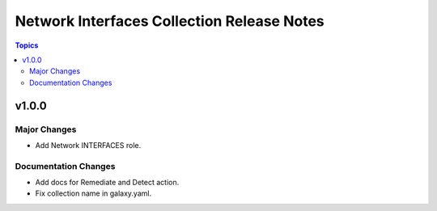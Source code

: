 ===========================================
Network Interfaces Collection Release Notes
===========================================

.. contents:: Topics


v1.0.0
======

Major Changes
-------------

- Add Network INTERFACES role.


Documentation Changes
---------------------

- Add docs for Remediate and Detect action.
- Fix collection name in galaxy.yaml.
